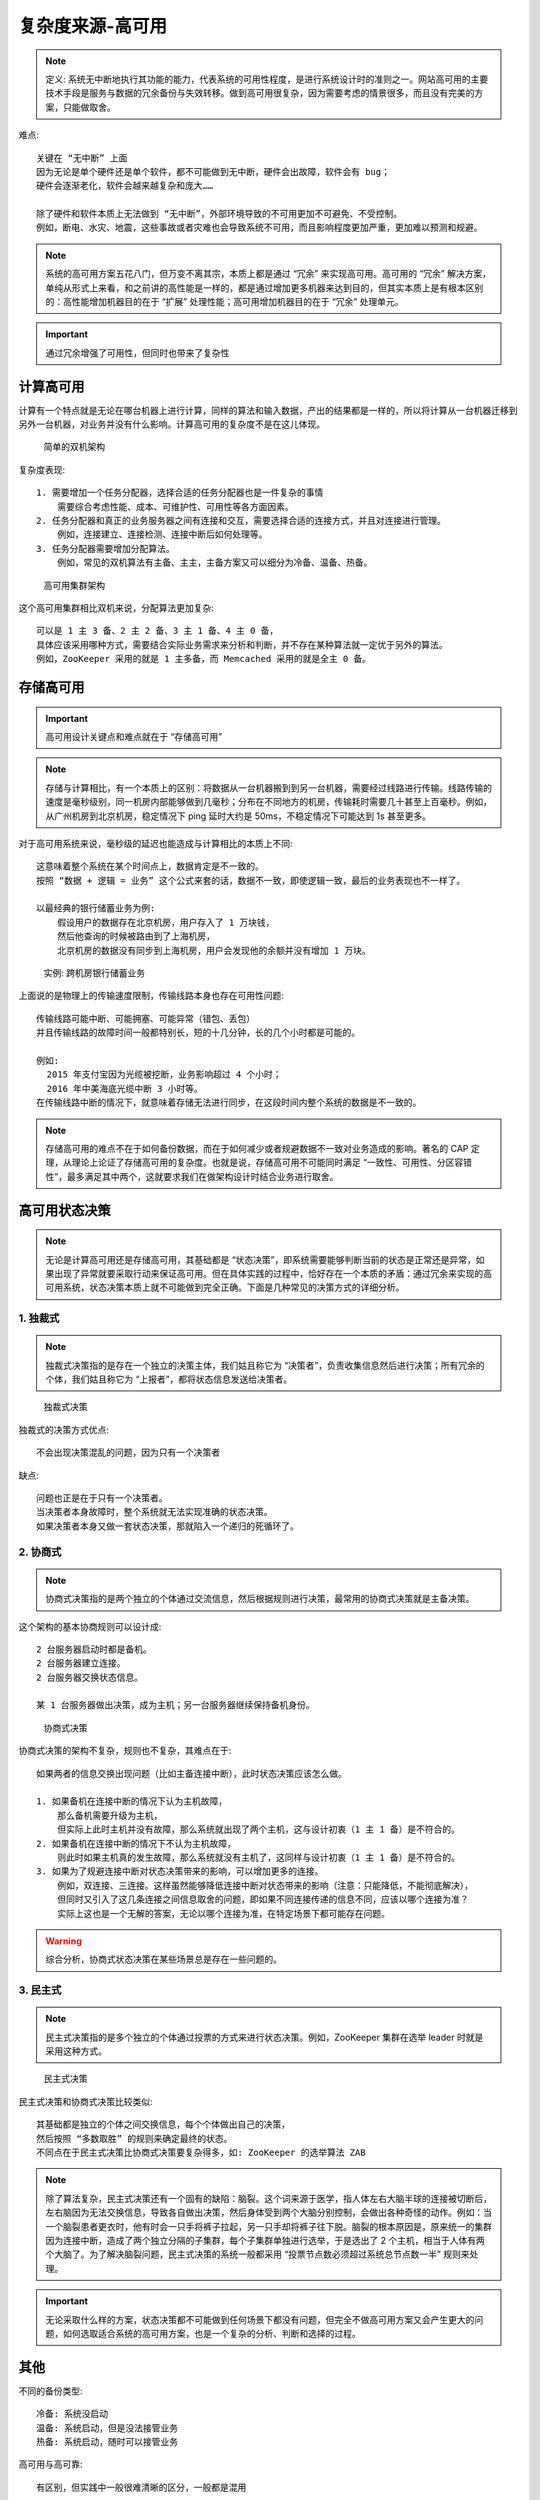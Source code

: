 复杂度来源-高可用
#################

.. note:: 定义: 系统无中断地执行其功能的能力，代表系统的可用性程度，是进行系统设计时的准则之一。网站高可用的主要技术手段是服务与数据的冗余备份与失效转移。做到高可用很复杂，因为需要考虑的情景很多，而且没有完美的方案，只能做取舍。

难点::

    关键在 “无中断” 上面
    因为无论是单个硬件还是单个软件，都不可能做到无中断，硬件会出故障，软件会有 bug；
    硬件会逐渐老化，软件会越来越复杂和庞大……

    除了硬件和软件本质上无法做到 “无中断”，外部环境导致的不可用更加不可避免、不受控制。
    例如，断电、水灾、地震，这些事故或者灾难也会导致系统不可用，而且影响程度更加严重，更加难以预测和规避。


.. note:: 系统的高可用方案五花八门，但万变不离其宗，本质上都是通过 “冗余” 来实现高可用。高可用的 “冗余” 解决方案，单纯从形式上来看，和之前讲的高性能是一样的，都是通过增加更多机器来达到目的，但其实本质上是有根本区别的：高性能增加机器目的在于 “扩展” 处理性能；高可用增加机器目的在于 “冗余” 处理单元。

.. important:: 通过冗余增强了可用性，但同时也带来了复杂性


计算高可用
==========

计算有一个特点就是无论在哪台机器上进行计算，同样的算法和输入数据，产出的结果都是一样的，所以将计算从一台机器迁移到另外一台机器，对业务并没有什么影响。计算高可用的复杂度不是在这儿体现。

.. figure:: /images/architectures/designs/design_performance1.png

   简单的双机架构

复杂度表现::

    1. 需要增加一个任务分配器，选择合适的任务分配器也是一件复杂的事情
        需要综合考虑性能、成本、可维护性、可用性等各方面因素。
    2. 任务分配器和真正的业务服务器之间有连接和交互，需要选择合适的连接方式，并且对连接进行管理。
        例如，连接建立、连接检测、连接中断后如何处理等。
    3. 任务分配器需要增加分配算法。
        例如，常见的双机算法有主备、主主，主备方案又可以细分为冷备、温备、热备。


.. figure:: /images/architectures/designs/design_availability2.png

   高可用集群架构

这个高可用集群相比双机来说，分配算法更加复杂::

    可以是 1 主 3 备、2 主 2 备、3 主 1 备、4 主 0 备，
    具体应该采用哪种方式，需要结合实际业务需求来分析和判断，并不存在某种算法就一定优于另外的算法。
    例如，ZooKeeper 采用的就是 1 主多备，而 Memcached 采用的就是全主 0 备。


存储高可用
==========

.. important:: 高可用设计关键点和难点就在于 “存储高可用”

.. note:: 存储与计算相比，有一个本质上的区别：将数据从一台机器搬到到另一台机器，需要经过线路进行传输。线路传输的速度是毫秒级别，同一机房内部能够做到几毫秒；分布在不同地方的机房，传输耗时需要几十甚至上百毫秒。例如，从广州机房到北京机房，稳定情况下 ping 延时大约是 50ms，不稳定情况下可能达到 1s 甚至更多。


对于高可用系统来说，毫秒级的延迟也能造成与计算相比的本质上不同::

    这意味着整个系统在某个时间点上，数据肯定是不一致的。
    按照 “数据 + 逻辑 = 业务” 这个公式来套的话，数据不一致，即使逻辑一致，最后的业务表现也不一样了。
    
    以最经典的银行储蓄业务为例:
        假设用户的数据存在北京机房，用户存入了 1 万块钱，
        然后他查询的时候被路由到了上海机房，
        北京机房的数据没有同步到上海机房，用户会发现他的余额并没有增加 1 万块。


.. figure:: /images/architectures/designs/design_availability3.png

   实例: 跨机房银行储蓄业务

上面说的是物理上的传输速度限制，传输线路本身也存在可用性问题::

    传输线路可能中断、可能拥塞、可能异常（错包、丢包）
    并且传输线路的故障时间一般都特别长，短的十几分钟，长的几个小时都是可能的。

    例如:
      2015 年支付宝因为光缆被挖断，业务影响超过 4 个小时；
      2016 年中美海底光缆中断 3 小时等。
    在传输线路中断的情况下，就意味着存储无法进行同步，在这段时间内整个系统的数据是不一致的。

.. note:: 存储高可用的难点不在于如何备份数据，而在于如何减少或者规避数据不一致对业务造成的影响。著名的 CAP 定理，从理论上论证了存储高可用的复杂度。也就是说，存储高可用不可能同时满足 “一致性、可用性、分区容错性”，最多满足其中两个，这就要求我们在做架构设计时结合业务进行取舍。


高可用状态决策
==============

.. note:: 无论是计算高可用还是存储高可用，其基础都是 “状态决策”，即系统需要能够判断当前的状态是正常还是异常，如果出现了异常就要采取行动来保证高可用。但在具体实践的过程中，恰好存在一个本质的矛盾：通过冗余来实现的高可用系统，状态决策本质上就不可能做到完全正确。下面是几种常见的决策方式的详细分析。

1. 独裁式
---------

.. note:: 独裁式决策指的是存在一个独立的决策主体，我们姑且称它为 “决策者”，负责收集信息然后进行决策；所有冗余的个体，我们姑且称它为 “上报者”，都将状态信息发送给决策者。


.. figure:: /images/architectures/designs/design_availability4.png

   独裁式决策


独裁式的决策方式优点::

    不会出现决策混乱的问题，因为只有一个决策者

缺点::

    问题也正是在于只有一个决策者。
    当决策者本身故障时，整个系统就无法实现准确的状态决策。
    如果决策者本身又做一套状态决策，那就陷入一个递归的死循环了。

2. 协商式
---------

.. note:: 协商式决策指的是两个独立的个体通过交流信息，然后根据规则进行决策，最常用的协商式决策就是主备决策。

这个架构的基本协商规则可以设计成::

    2 台服务器启动时都是备机。
    2 台服务器建立连接。
    2 台服务器交换状态信息。

    某 1 台服务器做出决策，成为主机；另一台服务器继续保持备机身份。

.. figure:: /images/architectures/designs/design_availability5.png

   协商式决策

协商式决策的架构不复杂，规则也不复杂，其难点在于::

    如果两者的信息交换出现问题（比如主备连接中断），此时状态决策应该怎么做。

    1. 如果备机在连接中断的情况下认为主机故障，
        那么备机需要升级为主机，
        但实际上此时主机并没有故障，那么系统就出现了两个主机，这与设计初衷（1 主 1 备）是不符合的。
    2. 如果备机在连接中断的情况下不认为主机故障，
        则此时如果主机真的发生故障，那么系统就没有主机了，这同样与设计初衷（1 主 1 备）是不符合的。
    3. 如果为了规避连接中断对状态决策带来的影响，可以增加更多的连接。
        例如，双连接、三连接。这样虽然能够降低连接中断对状态带来的影响（注意：只能降低，不能彻底解决），
        但同时又引入了这几条连接之间信息取舍的问题，即如果不同连接传递的信息不同，应该以哪个连接为准？
        实际上这也是一个无解的答案，无论以哪个连接为准，在特定场景下都可能存在问题。

.. warning:: 综合分析，协商式状态决策在某些场景总是存在一些问题的。

3. 民主式
---------

.. note:: 民主式决策指的是多个独立的个体通过投票的方式来进行状态决策。例如，ZooKeeper 集群在选举 leader 时就是采用这种方式。


.. figure:: /images/architectures/designs/design_availability6.png

   民主式决策

民主式决策和协商式决策比较类似::

    其基础都是独立的个体之间交换信息，每个个体做出自己的决策，
    然后按照 “多数取胜” 的规则来确定最终的状态。
    不同点在于民主式决策比协商式决策要复杂得多，如: ZooKeeper 的选举算法 ZAB

.. note:: 除了算法复杂，民主式决策还有一个固有的缺陷：脑裂。这个词来源于医学，指人体左右大脑半球的连接被切断后，左右脑因为无法交换信息，导致各自做出决策，然后身体受到两个大脑分别控制，会做出各种奇怪的动作。例如：当一个脑裂患者更衣时，他有时会一只手将裤子拉起，另一只手却将裤子往下脱。脑裂的根本原因是，原来统一的集群因为连接中断，造成了两个独立分隔的子集群，每个子集群单独进行选举，于是选出了 2 个主机，相当于人体有两个大脑了。为了解决脑裂问题，民主式决策的系统一般都采用 “投票节点数必须超过系统总节点数一半” 规则来处理。

.. important:: 无论采取什么样的方案，状态决策都不可能做到任何场景下都没有问题，但完全不做高可用方案又会产生更大的问题，如何选取适合系统的高可用方案，也是一个复杂的分析、判断和选择的过程。



其他
====

不同的备份类型::

    冷备: 系统没启动
    温备: 系统启动，但是没法接管业务
    热备: 系统启动，随时可以接管业务

高可用与高可靠::

    有区别，但实践中一般很难清晰的区分，一般都是混用

    严格来说:
      高可用是指正常提供服务的概率，主要和故障恢复时间有关；
      高可靠是指出问题的概率，主要和故障次数有关。
      大部分情况下其实我们都是说可用性，因为保证系统能够正常提供服务才是我们的首要目标

高可用与高性能::

    高性能是为了达到一个量化的目标
        通常我们会有各种不同的办法去实现，抛开消耗来说，方法有很多种，如: 
          粗暴加机器，优雅划分等；
    高可用是为了规避一个非量化的抽象 bug 场景集合
        这些不都是能提前预测到的，所以高可用一般来说都会比高性能复杂！

    高可用更复杂一些，绝大部分理论和算法也都是关于高可用的，FLP、CAP、Paxos、Raft、ZAB...

    预防只是降低出故障概率，无法根除故障，故障的发生是随机的


2C 高可用是高体验，2B 高可用不一定是体验，可能是安全可靠
















